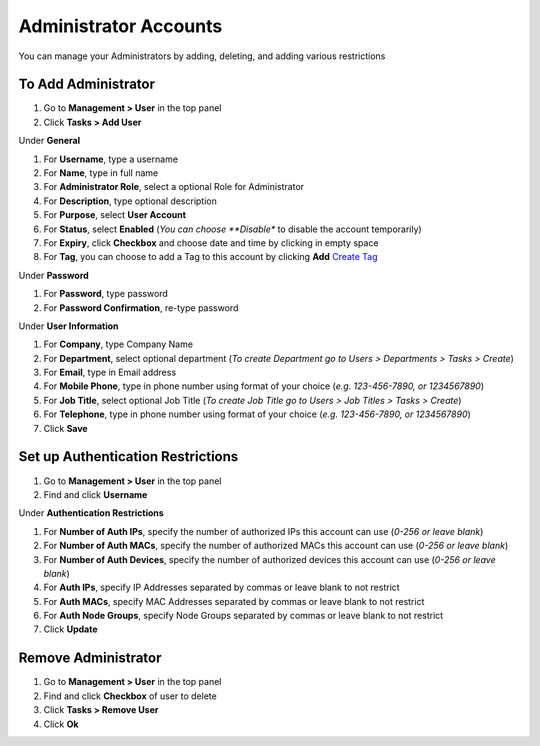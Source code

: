 Administrator Accounts
======================

You can manage your Administrators by adding, deleting, and adding various restrictions

To Add Administrator
--------------------

#. Go to **Management > User** in the top panel
#. Click **Tasks > Add User**

Under **General**

#. For **Username**, type a username
#. For **Name**, type in full name
#. For **Administrator Role**, select a optional Role for Administrator
#. For **Description**, type optional description
#. For **Purpose**, select **User Account**
#. For **Status**, select **Enabled** (*You can choose **Disable** to disable the account temporarily)
#. For **Expiry**, click **Checkbox** and choose date and time by clicking in empty space
#. For **Tag**, you can choose to add a Tag to this account by clicking **Add** `Create Tag`_ 

Under **Password**

#. For **Password**, type password
#. For **Password Confirmation**, re-type password

Under **User Information**

#. For **Company**, type Company Name
#. For **Department**, select optional department (*To create Department go to Users > Departments > Tasks > Create*)
#. For **Email**, type in Email address
#. For **Mobile Phone**, type in phone number using format of your choice (*e.g. 123-456-7890, or 1234567890*)
#. For **Job Title**, select optional Job Title (*To create Job Title go to Users > Job Titles > Tasks > Create*)
#. For **Telephone**, type in phone number using format of your choice (*e.g. 123-456-7890, or 1234567890*)
#. Click **Save**

Set up Authentication Restrictions
----------------------------------

#. Go to **Management > User** in the top panel
#. Find and click **Username**

Under **Authentication Restrictions**

#. For **Number of Auth IPs**, specify the number of authorized IPs this account can use (*0-256 or leave blank*)
#. For **Number of Auth MACs**, specify the number of authorized MACs this account can use (*0-256 or leave blank*)
#. For **Number of Auth Devices**, specify the number of authorized devices this account can use (*0-256 or leave blank*)
#. For **Auth IPs**, specify IP Addresses separated by commas or leave blank to not restrict
#. For **Auth MACs**, specify MAC Addresses separated by commas or leave blank to not restrict
#. For **Auth Node Groups**, specify Node Groups separated by commas or leave blank to not restrict
#. Click **Update**

Remove Administrator
--------------------

#. Go to **Management > User** in the top panel
#. Find and click **Checkbox** of user to delete
#. Click **Tasks > Remove User**
#. Click **Ok**

.. _Create Tag: https://docs.genians.com/monitoring/network-nodes/tagging-nodes.html?highlight=tag#create-tag

